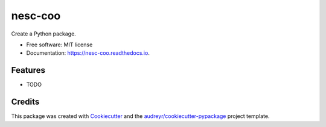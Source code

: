 ========
nesc-coo
========


.. image:: https://img.shields.io/pypi/v/nesc_coo.svg
        :target: https://pypi.python.org/pypi/nesc_coo

.. image:: https://img.shields.io/travis/Jie-Yuan/nesc_coo.svg
        :target: https://travis-ci.com/Jie-Yuan/nesc_coo

.. image:: https://readthedocs.org/projects/nesc-coo/badge/?version=latest
        :target: https://nesc-coo.readthedocs.io/en/latest/?badge=latest
        :alt: Documentation Status




Create a Python package.


* Free software: MIT license
* Documentation: https://nesc-coo.readthedocs.io.


Features
--------

* TODO

Credits
-------

This package was created with Cookiecutter_ and the `audreyr/cookiecutter-pypackage`_ project template.

.. _Cookiecutter: https://github.com/audreyr/cookiecutter
.. _`audreyr/cookiecutter-pypackage`: https://github.com/audreyr/cookiecutter-pypackage
